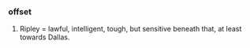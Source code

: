 *** offset

**** Ripley = lawful, intelligent, tough, but sensitive beneath that, at least towards Dallas.


